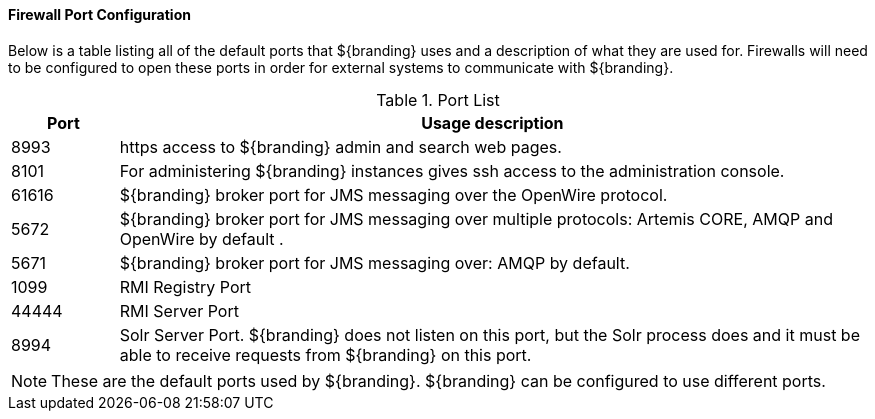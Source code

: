 :title: Firewall Configuration
:type: installing
:status: published
:summary: Default ports used in ${branding}.
:project: ${branding}
:order: 09

==== Firewall Port Configuration

Below is a table listing all of the default ports that ${branding} uses and a description of what they are used for.
Firewalls will need to be configured to open these ports in order for external systems to communicate with ${branding}.

.Port List
[cols="1a,7a" options="header"]
|===
|Port
|Usage description

|8993
|https access to ${branding} admin and search web pages.

|8101
|For administering ${branding} instances gives ssh access to the administration console.

|61616
|${branding} broker port for JMS messaging over the OpenWire protocol.

|5672
|${branding} broker port for JMS messaging over multiple protocols: Artemis CORE, AMQP and OpenWire by default .

|5671
|${branding} broker port for JMS messaging over: AMQP by default.

|1099
|RMI Registry Port

|44444
|RMI Server Port

|8994
|Solr Server Port. ${branding} does not listen on this port, but the Solr process does and it
must be able to receive requests from ${branding} on this port.

|===


[NOTE]
====
These are the default ports used by ${branding}. ${branding} can be configured to use different ports.
====
